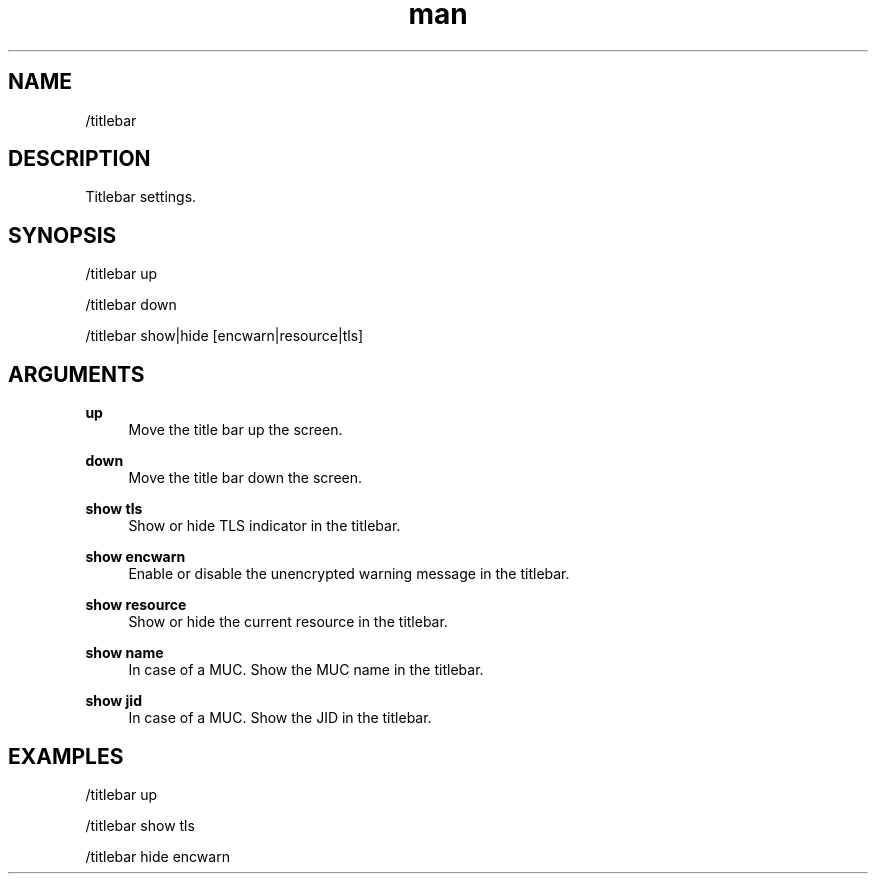 .TH man 1 "2022-10-12" "0.13.0" "Profanity XMPP client"

.SH NAME
/titlebar

.SH DESCRIPTION
Titlebar settings.

.SH SYNOPSIS
/titlebar up

.LP
/titlebar down

.LP
/titlebar show|hide [encwarn|resource|tls]

.LP

.SH ARGUMENTS
.PP
\fBup\fR
.RS 4
Move the title bar up the screen.
.RE
.PP
\fBdown\fR
.RS 4
Move the title bar down the screen.
.RE
.PP
\fBshow tls\fR
.RS 4
Show or hide TLS indicator in the titlebar.
.RE
.PP
\fBshow encwarn\fR
.RS 4
Enable or disable the unencrypted warning message in the titlebar.
.RE
.PP
\fBshow resource\fR
.RS 4
Show or hide the current resource in the titlebar.
.RE
.PP
\fBshow name\fR
.RS 4
In case of a MUC. Show the MUC name in the titlebar.
.RE
.PP
\fBshow jid\fR
.RS 4
In case of a MUC. Show the JID in the titlebar.
.RE

.SH EXAMPLES
/titlebar up

.LP
/titlebar show tls

.LP
/titlebar hide encwarn

.LP

